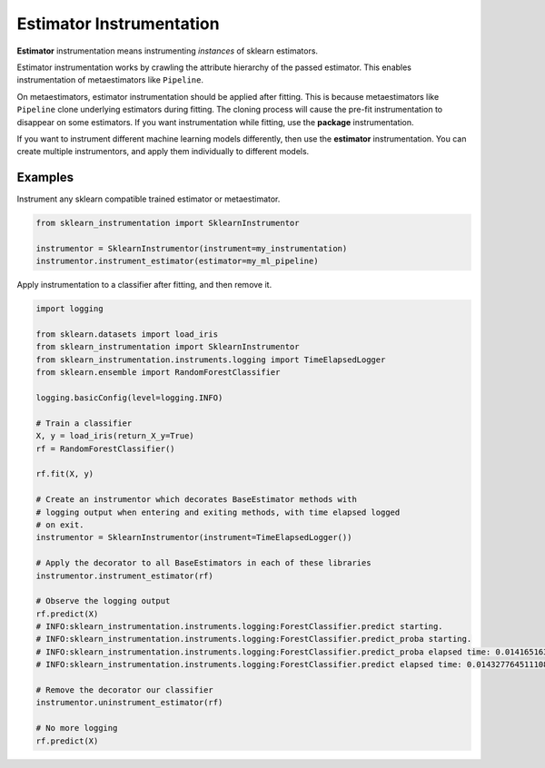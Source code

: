 Estimator Instrumentation
=========================

**Estimator** instrumentation means instrumenting *instances* of sklearn estimators.

Estimator instrumentation works by crawling the attribute hierarchy of the passed estimator. This enables instrumentation of metaestimators like ``Pipeline``.

On metaestimators, estimator instrumentation should be applied after fitting. This is because metaestimators like ``Pipeline`` clone underlying estimators during fitting. The cloning process will cause the pre-fit instrumentation to disappear on some estimators. If you want instrumentation while fitting, use the **package** instrumentation.

If you want to instrument different machine learning models differently, then use the **estimator** instrumentation. You can create multiple instrumentors, and apply them individually to different models.

Examples
--------

Instrument any sklearn compatible trained estimator or metaestimator.

.. code-block:: python

    from sklearn_instrumentation import SklearnInstrumentor

    instrumentor = SklearnInstrumentor(instrument=my_instrumentation)
    instrumentor.instrument_estimator(estimator=my_ml_pipeline)


Apply instrumentation to a classifier after fitting, and then remove it.

.. code-block:: python

    import logging

    from sklearn.datasets import load_iris
    from sklearn_instrumentation import SklearnInstrumentor
    from sklearn_instrumentation.instruments.logging import TimeElapsedLogger
    from sklearn.ensemble import RandomForestClassifier

    logging.basicConfig(level=logging.INFO)

    # Train a classifier
    X, y = load_iris(return_X_y=True)
    rf = RandomForestClassifier()

    rf.fit(X, y)

    # Create an instrumentor which decorates BaseEstimator methods with
    # logging output when entering and exiting methods, with time elapsed logged
    # on exit.
    instrumentor = SklearnInstrumentor(instrument=TimeElapsedLogger())

    # Apply the decorator to all BaseEstimators in each of these libraries
    instrumentor.instrument_estimator(rf)

    # Observe the logging output
    rf.predict(X)
    # INFO:sklearn_instrumentation.instruments.logging:ForestClassifier.predict starting.
    # INFO:sklearn_instrumentation.instruments.logging:ForestClassifier.predict_proba starting.
    # INFO:sklearn_instrumentation.instruments.logging:ForestClassifier.predict_proba elapsed time: 0.014165163040161133 seconds
    # INFO:sklearn_instrumentation.instruments.logging:ForestClassifier.predict elapsed time: 0.014327764511108398 seconds

    # Remove the decorator our classifier
    instrumentor.uninstrument_estimator(rf)

    # No more logging
    rf.predict(X)

